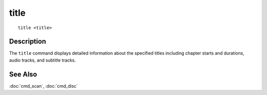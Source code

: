 ======
title
======

::

    title <title>


Description
===========

The ``title`` command displays detailed information about the specified titles
including chapter starts and durations, audio tracks, and subtitle tracks.


See Also
========

:doc:`cmd_scan`, :doc:`cmd_disc`
